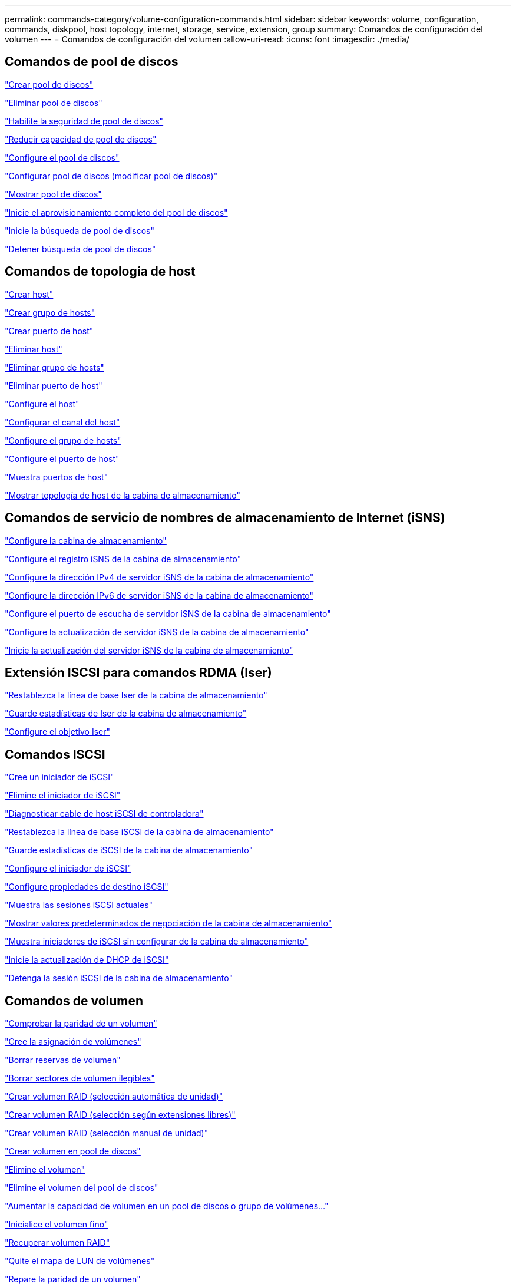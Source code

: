---
permalink: commands-category/volume-configuration-commands.html 
sidebar: sidebar 
keywords: volume, configuration, commands, diskpool, host topology, internet, storage, service, extension, group 
summary: Comandos de configuración del volumen 
---
= Comandos de configuración del volumen
:allow-uri-read: 
:icons: font
:imagesdir: ./media/




== Comandos de pool de discos

link:../commands-a-z/create-diskpool.html["Crear pool de discos"]

link:../commands-a-z/delete-diskpool.html["Eliminar pool de discos"]

link:../commands-a-z/enable-diskpool-security.html["Habilite la seguridad de pool de discos"]

link:../commands-a-z/reduce-disk-pool-capacity.html["Reducir capacidad de pool de discos"]

link:../commands-a-z/set-disk-pool.html["Configure el pool de discos"]

link:../commands-a-z/set-disk-pool-modify-disk-pool.html["Configurar pool de discos (modificar pool de discos)"]

link:../commands-a-z/show-diskpool.html["Mostrar pool de discos"]

link:../commands-a-z/start-diskpool-fullprovisioning.html["Inicie el aprovisionamiento completo del pool de discos"]

link:../commands-a-z/start-diskpool-locate.html["Inicie la búsqueda de pool de discos"]

link:../commands-a-z/stop-diskpool-locate.html["Detener búsqueda de pool de discos"]



== Comandos de topología de host

link:../commands-a-z/create-host.html["Crear host"]

link:../commands-a-z/create-hostgroup.html["Crear grupo de hosts"]

link:../commands-a-z/create-hostport.html["Crear puerto de host"]

link:../commands-a-z/delete-host.html["Eliminar host"]

link:../commands-a-z/delete-hostgroup.html["Eliminar grupo de hosts"]

link:../commands-a-z/delete-hostport.html["Eliminar puerto de host"]

link:../commands-a-z/set-host.html["Configure el host"]

link:../commands-a-z/set-hostchannel.html["Configurar el canal del host"]

link:../commands-a-z/set-hostgroup.html["Configure el grupo de hosts"]

link:../commands-a-z/set-hostport.html["Configure el puerto de host"]

link:../commands-a-z/show-allhostports.html["Muestra puertos de host"]

link:../commands-a-z/show-storagearray-hosttopology.html["Mostrar topología de host de la cabina de almacenamiento"]



== Comandos de servicio de nombres de almacenamiento de Internet (iSNS)

link:../commands-a-z/set-storagearray.html["Configure la cabina de almacenamiento"]

link:../commands-a-z/set-storagearray-isnsregistration.html["Configure el registro iSNS de la cabina de almacenamiento"]

link:../commands-a-z/set-storagearray-isnsipv4configurationmethod.html["Configure la dirección IPv4 de servidor iSNS de la cabina de almacenamiento"]

link:../commands-a-z/set-storagearray-isnsipv6address.html["Configure la dirección IPv6 de servidor iSNS de la cabina de almacenamiento"]

link:../commands-a-z/set-storagearray-isnslisteningport.html["Configure el puerto de escucha de servidor iSNS de la cabina de almacenamiento"]

link:../commands-a-z/set-storagearray-isnsserverrefresh.html["Configure la actualización de servidor iSNS de la cabina de almacenamiento"]

link:../commands-a-z/start-storagearray-isnsserverrefresh.html["Inicie la actualización del servidor iSNS de la cabina de almacenamiento"]



== Extensión ISCSI para comandos RDMA (Iser)

link:../commands-a-z/reset-storagearray-iserstatsbaseline.html["Restablezca la línea de base Iser de la cabina de almacenamiento"]

link:../commands-a-z/save-storagearray-iserstatistics.html["Guarde estadísticas de Iser de la cabina de almacenamiento"]

link:../commands-a-z/set-isertarget.html["Configure el objetivo Iser"]



== Comandos ISCSI

link:../commands-a-z/create-iscsiinitiator.html["Cree un iniciador de iSCSI"]

link:../commands-a-z/delete-iscsiinitiator.html["Elimine el iniciador de iSCSI"]

link:../commands-a-z/diagnose-controller-iscsihostport.html["Diagnosticar cable de host iSCSI de controladora"]

link:../commands-a-z/reset-storagearray-iscsistatsbaseline.html["Restablezca la línea de base iSCSI de la cabina de almacenamiento"]

link:../commands-a-z/diagnose-controller-iscsihostport.html["Guarde estadísticas de iSCSI de la cabina de almacenamiento"]

link:../commands-a-z/set-iscsiinitiator.html["Configure el iniciador de iSCSI"]

link:../commands-a-z/set-iscsitarget.html["Configure propiedades de destino iSCSI"]

link:../commands-a-z/show-iscsisessions.html["Muestra las sesiones iSCSI actuales"]

link:../commands-a-z/show-storagearray-iscsinegotiationdefaults.html["Mostrar valores predeterminados de negociación de la cabina de almacenamiento"]

link:../commands-a-z/show-storagearray-unconfigurediscsiinitiators.html["Muestra iniciadores de iSCSI sin configurar de la cabina de almacenamiento"]

link:../commands-a-z/start-controller-iscsihostport-dhcprefresh.html["Inicie la actualización de DHCP de iSCSI"]

link:../commands-a-z/stop-storagearray-iscsisession.html["Detenga la sesión iSCSI de la cabina de almacenamiento"]



== Comandos de volumen

link:../commands-a-z/check-volume-parity.html["Comprobar la paridad de un volumen"]

link:../commands-a-z/create-mapping-volume.html["Cree la asignación de volúmenes"]

link:../commands-a-z/clear-volume-reservations.html["Borrar reservas de volumen"]

link:../commands-a-z/clear-volume-unreadablesectors.html["Borrar sectores de volumen ilegibles"]

link:../commands-a-z/create-raid-volume-automatic-drive-select.html["Crear volumen RAID (selección automática de unidad)"]

link:../commands-a-z/create-raid-volume-free-extent-based-select.html["Crear volumen RAID (selección según extensiones libres)"]

link:../commands-a-z/create-raid-volume-manual-drive-select.html["Crear volumen RAID (selección manual de unidad)"]

link:../commands-a-z/create-volume-diskpool.html["Crear volumen en pool de discos"]

link:../commands-a-z/delete-volume.html["Elimine el volumen"]

link:../commands-a-z/delete-volume-from-disk-pool.html["Elimine el volumen del pool de discos"]

link:../commands-a-z/start-increasevolumecapacity-volume.html["Aumentar la capacidad de volumen en un pool de discos o grupo de volúmenes..."]

link:../commands-a-z/start-volume-initialize.html["Inicialice el volumen fino"]

link:../commands-a-z/recover-volume.html["Recuperar volumen RAID"]

link:../commands-a-z/remove-lunmapping.html["Quite el mapa de LUN de volúmenes"]

link:../commands-a-z/repair-volume-parity.html["Repare la paridad de un volumen"]

link:../commands-a-z/repair-data-parity.html["Repare la paridad de datos"]

link:../commands-a-z/set-thin-volume-attributes.html["Configure atributos de volumen fino"]

link:../commands-a-z/set-volumes.html["Configurar atributos de volumen para un volumen en un pool de discos..."]

link:../commands-a-z/set-volume-group-attributes-for-volume-in-a-volume-group.html["Configurar atributos de volumen para un volumen en un grupo de volúmenes..."]

link:../commands-a-z/set-volume-logicalunitnumber.html["Configurar asignación de volúmenes"]

link:../commands-a-z/show-volume.html["Mostrar volumen fino"]

link:../commands-a-z/show-volume-summary.html["Mostrar volumen"]

link:../commands-a-z/show-volume-actionprogress.html["Mostrar progreso de acción de volumen"]

link:../commands-a-z/show-volume-performancestats.html["Mostrar estadísticas de rendimiento de volumen"]

link:../commands-a-z/show-volume-reservations.html["Mostrar reservas de volumen"]

link:../commands-a-z/start-volume-initialization.html["Inicie la inicialización del volumen"]



== Comandos de grupo de volúmenes

link:../commands-a-z/create-volumegroup.html["Crear un grupo de volúmenes"]

link:../commands-a-z/delete-volumegroup.html["Elimine un grupo de volúmenes"]

link:../commands-a-z/enable-volumegroup-security.html["Habilite la seguridad del grupo de volúmenes"]

link:../commands-a-z/revive-volumegroup.html["Reactivar grupo de volúmenes"]

link:../commands-a-z/set-volumegroup.html["Configure el grupo de volúmenes"]

link:../commands-a-z/set-volumegroup-forcedstate.html["Configure el estado forzado del grupo de volúmenes"]

link:../commands-a-z/show-volumegroup.html["Mostrar grupo de volúmenes"]

link:../commands-a-z/show-volumegroup-exportdependencies.html["Mostrar dependencias de exportación de grupo de volúmenes"]

link:../commands-a-z/show-volumegroup-importdependencies.html["Mostrar dependencias de importación de grupo de volúmenes"]

link:../commands-a-z/start-volumegroup-defragment.html["Inicie la desfragmentación de grupo de volúmenes"]

link:../commands-a-z/start-volumegroup-export.html["Inicie la exportación de grupo de volúmenes"]

link:../commands-a-z/start-volumegroup-fullprovisioning.html["Inicie el aprovisionamiento completo del grupo de volúmenes"]

link:../get-started/learn-about-volume-group-migration.html["Obtener información acerca de la migración del grupo de volúmenes (solo CLI)"]

link:../commands-a-z/start-volumegroup-import.html["Inicie la importación de grupo de volúmenes"]

link:../commands-a-z/start-volumegroup-locate.html["Inicie la búsqueda de grupo de volúmenes"]

link:../commands-a-z/stop-volumegroup-locate.html["Detener búsqueda de grupo de volúmenes"]
